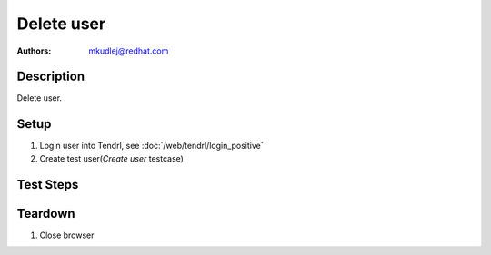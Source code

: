 Delete user
********************

:authors: 
          - mkudlej@redhat.com

Description
===========

Delete user.

Setup
=====

#. Login user into Tendrl, see :doc:`/web/tendrl/login_positive`

#. Create test user(*Create user* testcase)

Test Steps
==========

.. test_action::
   :step:
       Click on ``Admin`` button in left menu.
   :result:
       List of users is shown.

.. test_action::
   :step:
      Click on checkbox in line with test user
   :result:
      Checkbox is checked

.. test_action::
   :step:
       Click on ``remove`` button
   :result:
       User is removed from list.

.. test_action::
   :step:
      Logout as in *Logout* testcase
   :result:
      Admin user is logged out.

.. test_action::
   :step:
      Try to login as deleted user as in *Negative Login* testcase.
   :result:
     User is not logged in.

Teardown
========
#. Close browser
